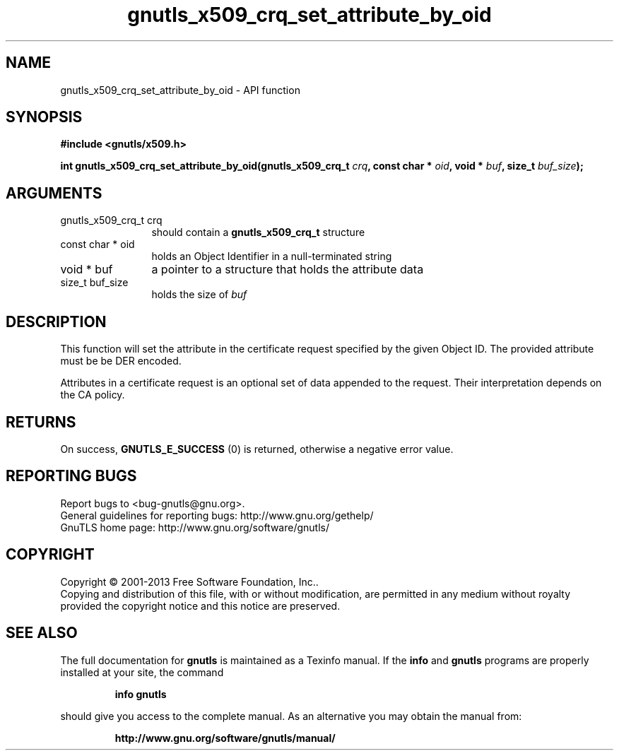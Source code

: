 .\" DO NOT MODIFY THIS FILE!  It was generated by gdoc.
.TH "gnutls_x509_crq_set_attribute_by_oid" 3 "3.2.5" "gnutls" "gnutls"
.SH NAME
gnutls_x509_crq_set_attribute_by_oid \- API function
.SH SYNOPSIS
.B #include <gnutls/x509.h>
.sp
.BI "int gnutls_x509_crq_set_attribute_by_oid(gnutls_x509_crq_t " crq ", const char * " oid ", void * " buf ", size_t " buf_size ");"
.SH ARGUMENTS
.IP "gnutls_x509_crq_t crq" 12
should contain a \fBgnutls_x509_crq_t\fP structure
.IP "const char * oid" 12
holds an Object Identifier in a null\-terminated string
.IP "void * buf" 12
a pointer to a structure that holds the attribute data
.IP "size_t buf_size" 12
holds the size of  \fIbuf\fP 
.SH "DESCRIPTION"
This function will set the attribute in the certificate request
specified by the given Object ID. The provided attribute must be be DER
encoded.

Attributes in a certificate request is an optional set of data
appended to the request. Their interpretation depends on the CA policy.
.SH "RETURNS"
On success, \fBGNUTLS_E_SUCCESS\fP (0) is returned, otherwise a
negative error value.
.SH "REPORTING BUGS"
Report bugs to <bug-gnutls@gnu.org>.
.br
General guidelines for reporting bugs: http://www.gnu.org/gethelp/
.br
GnuTLS home page: http://www.gnu.org/software/gnutls/

.SH COPYRIGHT
Copyright \(co 2001-2013 Free Software Foundation, Inc..
.br
Copying and distribution of this file, with or without modification,
are permitted in any medium without royalty provided the copyright
notice and this notice are preserved.
.SH "SEE ALSO"
The full documentation for
.B gnutls
is maintained as a Texinfo manual.  If the
.B info
and
.B gnutls
programs are properly installed at your site, the command
.IP
.B info gnutls
.PP
should give you access to the complete manual.
As an alternative you may obtain the manual from:
.IP
.B http://www.gnu.org/software/gnutls/manual/
.PP
